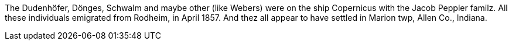The Dudenhöfer, Dönges, Schwalm and maybe other (like Webers) were on the ship Copernicus with the Jacob Peppler familz. All these individuals emigrated from Rodheim, in April 1857.
And thez all appear to have settled in Marion twp, Allen Co., Indiana.
